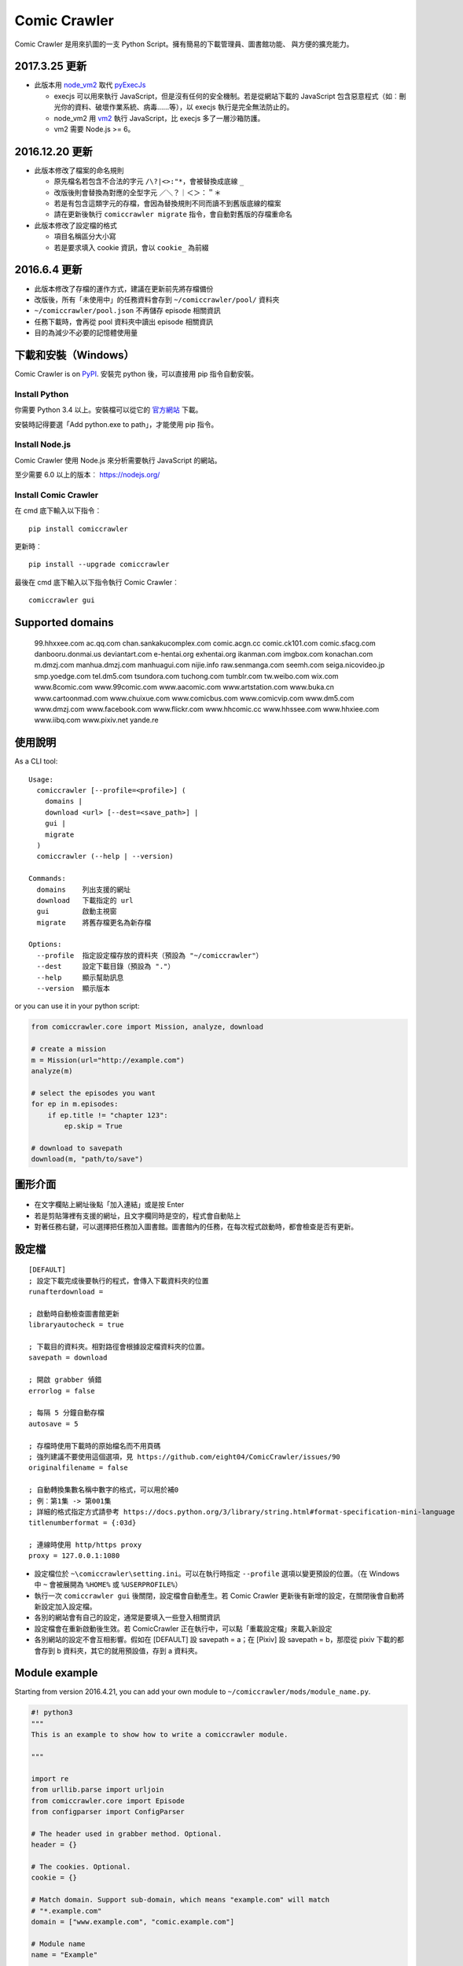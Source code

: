 Comic Crawler
=============

.. image:: https://api.codacy.com/project/badge/Grade/a0c981612220477e96b2c0f8eccfffbf
   :alt: Codacy Badge
   :target: https://www.codacy.com/app/eight04/ComicCrawler?utm_source=github.com&utm_medium=referral&utm_content=eight04/ComicCrawler&utm_campaign=badger

Comic Crawler 是用來扒圖的一支 Python Script。擁有簡易的下載管理員、圖書館功能、 與方便的擴充能力。

2017.3.25 更新
----------------

-  此版本用 `node_vm2 <https://github.com/eight04/node_vm2>`__ 取代 `pyExecJs <https://pypi.python.org/pypi/PyExecJS>`__

   -  execjs 可以用來執行 JavaScript，但是沒有任何的安全機制。若是從網站下載的 JavaScript 包含惡意程式（如︰刪光你的資料、破壞作業系統、病毒……等），以 execjs 執行是完全無法防止的。
   -  node_vm2 用 `vm2 <https://github.com/patriksimek/vm2>`__ 執行 JavaScript，比 execjs 多了一層沙箱防護。
   -  vm2 需要 Node.js >= 6。

2016.12.20 更新
----------------

-  此版本修改了檔案的命名規則

   -  原先檔名若包含不合法的字元 ``/\?|<>:"*``，會被替換成底線 ``_``
   -  改版後則會替換為對應的全型字元 ``／＼？｜＜＞：＂＊``
   -  若是有包含這類字元的存檔，會因為替換規則不同而讀不到舊版底線的檔案
   -  請在更新後執行 ``comiccrawler migrate`` 指令，會自動對舊版的存檔重命名
   
-  此版本修改了設定檔的格式

   -  項目名稱區分大小寫
   -  若是要求填入 cookie 資訊，會以 ``cookie_`` 為前綴
    
2016.6.4 更新
--------------

-  此版本修改了存檔的運作方式，建議在更新前先將存檔備份
-  改版後，所有「未使用中」的任務資料會存到 ``~/comiccrawler/pool/`` 資料夾
-  ``~/comiccrawler/pool.json`` 不再儲存 episode 相關資訊
-  任務下載時，會再從 pool 資料夾中讀出 episode 相關資訊
-  目的為減少不必要的記憶體使用量

下載和安裝（Windows）
---------------------

Comic Crawler is on
`PyPI <https://pypi.python.org/pypi/comiccrawler/>`__. 安裝完
python 後，可以直接用 pip 指令自動安裝。

Install Python
~~~~~~~~~~~~~~

你需要 Python 3.4 以上。安裝檔可以從它的
`官方網站 <https://www.python.org/>`__ 下載。

安裝時記得要選「Add python.exe to path」，才能使用 pip 指令。

Install Node.js
~~~~~~~~~~~~~~~

Comic Crawler 使用 Node.js 來分析需要執行 JavaScript 的網站。

至少需要 6.0 以上的版本︰ https://nodejs.org/

Install Comic Crawler
~~~~~~~~~~~~~~~~~~~~~

在 cmd 底下輸入以下指令︰

::

    pip install comiccrawler

更新時︰

::

    pip install --upgrade comiccrawler
    
最後在 cmd 底下輸入以下指令執行 Comic Crawler︰

::

    comiccrawler gui
    

Supported domains
-----------------

.. DOMAINS
..

    99.hhxxee.com ac.qq.com chan.sankakucomplex.com comic.acgn.cc comic.ck101.com comic.sfacg.com danbooru.donmai.us deviantart.com e-hentai.org exhentai.org ikanman.com imgbox.com konachan.com m.dmzj.com manhua.dmzj.com manhuagui.com nijie.info raw.senmanga.com seemh.com seiga.nicovideo.jp smp.yoedge.com tel.dm5.com tsundora.com tuchong.com tumblr.com tw.weibo.com wix.com www.8comic.com www.99comic.com www.aacomic.com www.artstation.com www.buka.cn www.cartoonmad.com www.chuixue.com www.comicbus.com www.comicvip.com www.dm5.com www.dmzj.com www.facebook.com www.flickr.com www.hhcomic.cc www.hhssee.com www.hhxiee.com www.iibq.com www.pixiv.net yande.re

.. END DOMAINS

使用說明
--------

As a CLI tool:

::

   Usage:
     comiccrawler [--profile=<profile>] (
       domains |
       download <url> [--dest=<save_path>] |
       gui |
       migrate
     )
     comiccrawler (--help | --version)

   Commands:
     domains    列出支援的網址
     download   下載指定的 url
     gui        啟動主視窗
     migrate    將舊存檔更名為新存檔

   Options:
     --profile  指定設定檔存放的資料夾（預設為 "~/comiccrawler"）
     --dest     設定下載目錄（預設為 "."）
     --help     顯示幫助訊息
     --version  顯示版本   
      
or you can use it in your python script:

.. code:: python

    from comiccrawler.core import Mission, analyze, download
    
    # create a mission
    m = Mission(url="http://example.com")
    analyze(m)
    
    # select the episodes you want
    for ep in m.episodes:
        if ep.title != "chapter 123":
            ep.skip = True
    
    # download to savepath
    download(m, "path/to/save")
    
圖形介面
--------

.. figure:: http://i.imgur.com/ZzF0YFx.png
   :alt: 主視窗

-  在文字欄貼上網址後點「加入連結」或是按 Enter
-  若是剪貼簿裡有支援的網址，且文字欄同時是空的，程式會自動貼上
-  對著任務右鍵，可以選擇把任務加入圖書館。圖書館內的任務，在每次程式啟動時，都會檢查是否有更新。

設定檔
------

::

    [DEFAULT]
    ; 設定下載完成後要執行的程式，會傳入下載資料夾的位置
    runafterdownload =

    ; 啟動時自動檢查圖書館更新
    libraryautocheck = true

    ; 下載目的資料夾。相對路徑會根據設定檔資料夾的位置。
    savepath = download

    ; 開啟 grabber 偵錯
    errorlog = false

    ; 每隔 5 分鐘自動存檔
    autosave = 5
    
    ; 存檔時使用下載時的原始檔名而不用頁碼
    ; 強列建議不要使用這個選項，見 https://github.com/eight04/ComicCrawler/issues/90
    originalfilename = false
    
    ; 自動轉換集數名稱中數字的格式，可以用於補0
    ; 例︰第1集 -> 第001集
    ; 詳細的格式指定方式請參考 https://docs.python.org/3/library/string.html#format-specification-mini-language
    titlenumberformat = {:03d}
    
    ; 連線時使用 http/https proxy
    proxy = 127.0.0.1:1080

-  設定檔位於 ``~\comiccrawler\setting.ini``。可以在執行時指定 ``--profile`` 選項以變更預設的位置。（在 Windows 中 ``~`` 會被展開為 ``%HOME%`` 或 ``%USERPROFILE%``）
-  執行一次 ``comiccrawler gui`` 後關閉，設定檔會自動產生。若 Comic Crawler 更新後有新增的設定，在關閉後會自動將新設定加入設定檔。
-  各別的網站會有自己的設定，通常是要填入一些登入相關資訊
-  設定檔會在重新啟動後生效。若 ComicCrawler 正在執行中，可以點「重載設定檔」來載入新設定
-  各別網站的設定不會互相影響。假如在 [DEFAULT] 設 savepath = a；在 [Pixiv] 設 savepath = b，那麼從 pixiv 下載的都會存到 b 資料夾，其它的就用預設值，存到 a 資料夾。

Module example
--------------

Starting from version 2016.4.21, you can add your own module to ``~/comiccrawler/mods/module_name.py``.

.. code:: python

    #! python3
    """
    This is an example to show how to write a comiccrawler module.

    """

    import re
    from urllib.parse import urljoin
    from comiccrawler.core import Episode
    from configparser import ConfigParser

    # The header used in grabber method. Optional.
    header = {}
    
    # The cookies. Optional.
    cookie = {}

    # Match domain. Support sub-domain, which means "example.com" will match
    # "*.example.com"
    domain = ["www.example.com", "comic.example.com"]

    # Module name
    name = "Example"

    # With noepfolder = True, Comic Crawler won't generate subfolder for each
    # episode. Optional, default to False.
    noepfolder = False

    # Wait 5 seconds before downloading another image. Optional, default to 0.
    rest = 5

    # User settings which could be modified from setting.ini. The keys are
    # case-sensitive.
    # 
    # After loading the module, the config dictionary would be converted into 
    # a ConfigParser section data object so you can e.g. call
    # config.getboolean("use_large_image") directly.
    #
    # Optional.
    config = {
        # The config value can only be str
        "use_largest_image": "true",
        
        # These special config starting with `cookie__` will be automatically 
        # used when grabbing html or image.
        "cookie_user": "user-default-value",
        "cookie_hash": "hash-default-value"
    }
    
    def load_config():
        """This function will be called each time the config reloads. Optional.
        """
        pass

    def get_title(html, url):
        """Return mission title.

        The title would be used in saving filepath, so be sure to avoid
        duplicated title.
        """
        return re.search("<h1 id='title'>(.+?)</h1>", html).group(1)

    def get_episodes(html, url):
        """Return episode list.

        The episode list should be sorted by date, oldest first.
        If is a multi-page list, specify the URL of the next page in
        get_next_page. Comic Crawler would grab the next page and call this
        function again.
        """
        match_list = re.findall("<a href='(.+?)'>(.+?)</a>", html)
        return [Episode(title, urljoin(url, ep_url))
                for ep_url, title in match_list]

    def get_images(html, url):
        """Get the URL of all images.
        
        The return value could be:

        -  A list of image.
        -  A generator yielding image.
        -  An image, when there is only one image on the current page.
        
        Comic Crawler treats following types as an image:
        
        -  str - the URL of the image
        -  callable - return a URL when called
        -  comiccrawler.core.Image - use it to provide customized filename.
        
        While receiving the value, it is converted to an Image instance. See ``comiccrawler.core.Image.create()``.
        
        If the episode has multi-pages, uses get_next_page to change page.
        
        Use generator in caution! If the generator raises any error between
        two images, next call to the generator will always result in
        StopIteration, which means that Comic Crawler will think it had crawled
        all images and navigate to next page. If you have to call grabhtml()
        for each image (i.e. it may raise HTTPError), use a list of
        callback instead!
        """
        return re.findall("<img src='(.+?)'>", html)

    def get_next_page(html, url):
        """Return the URL of the next page."""
        match = re.search("<a id='nextpage' href='(.+?)'>next</a>", html)
        if match:
            return match.group(1)

    def errorhandler(error, crawler):
        """Downloader will call errorhandler if there is an error happened when
        downloading image. Normally you can just ignore this function.
        """
        pass
        
    def imagehandler(ext, b):
        """If this function exists, Comic Crawler will call it before writing
        the image to disk. This allow the module to modify the image after
        the download.
        
        @ext  str, file extension, including ".". (e.g. ".jpg")
        @b    The bytes object of the image.

        It should return a (modified_ext, modified_b) tuple.
        """
        return (ext, b)
        
Todos
-----

-  Make grabber be able to return verbose info?
-  Need a better error log system.
-  Support pool in Sankaku.
-  Add module.get_episode_id to make the module decide how to compare episodes.
-  Use HEAD to grab final URL before requesting the image?

Changelog
---------

-  2018.4.16

   -  Add: support user page. (weibo)
   -  Change: remove ``raise_429`` arg in ``grabhtml``. Add ``retry``.

-  2018.4.8

   -  Add: allow users to login. (tumblr)
   -  Add: support videos. (tumblr)

-  2018.3.18

   -  Fix: SMH is not defined error. (seemh) (#106)

-  2018.3.15

   -  Change: use chapter id in the title of the episode. (qq) (#104)

-  2018.3.9

   -  Fix: seemh start using https. (#103)
   -  Add: qq module. (#102)

-  2018.3.7

   -  Fix: get_episodes error in buka. Note that buka currently only shows images to its own reader app.
   -  Fix: can't download image in seemh (manhuagui).
   -  Add: SkipPageError for get_episodes.
   -  Add: artstation module.
   -  Update pylint to 1.8.2.

-  2018.1.30.2

   -  Fix: update seemh.

-  2018.1.30.1

   -  Fix: get Content-Length error.

-  2018.1.30

   -  Fix: verify Content-Length.
   -  Fix: dm5 update.

-  2017.12.15

   -  Fix: incorrect title in pixiv.

-  2017.12.14

   -  Fix: insecure_http option in tumblr doesn't work properly.

-  2017.12.9

   -  Add: full_size, insecure_http options to tumblr.
   -  Add: Support .ugoira file in pixiv.

-  2017.12.4

   -  Fix: download original image from tumblr. `#82 <https://github.com/eight04/ComicCrawler/issues/82>`_
   -  Change: add gid/token to the title in exh. `#83 <https://github.com/eight04/ComicCrawler/issues/83>`_

-  2017.11.29

   -  Fix: download error in cartoonmad. `#81 <https://github.com/eight04/ComicCrawler/issues/81>`_
   -  Add: ability to get images from ajax (dmzj). Thanks to `动漫之家助手 <https://greasyfork.org/zh-TW/scripts/33087-%E5%8A%A8%E6%BC%AB%E4%B9%8B%E5%AE%B6%E5%8A%A9%E6%89%8B>`_. `#78 <https://github.com/eight04/ComicCrawler/issues/78>`_

-  2017.9.9

   -  Fix: image match pattern in cartoonmad.

-  2017.9.5

   -  Fix: url is not unescaped correctly in sankaku.

-  2017.8.31

   -  Fix: match nview.js in comicbus.
   -  Fix: ikanman.com -> manhuagui.com.
   -  Fix: require login in facebook.

-  2017.8.26

   -  Fix: html changed in pixiv.

-  2017.8.20.1

   -  Fix: can't download in comicbus.

-  2017.8.20

   -  Fix: can't match http in deviantart.
   -  Fix: can't get images in eight.
   -  Add setting `proxy`.

-  2017.8.16

   -  Fix: deviantart login issue.

-  2017.8.13

   -  Fix: sankaku login issue. `#66 <https://github.com/eight04/ComicCrawler/issues/66>`_

-  2017.6.14

   -  Fix: comicbus analzye issue.

-  2017.5.29

   -  Fix: 99 module. `#63 <https://github.com/eight04/ComicCrawler/issues/63>`_

-  2017.5.26

   -  Fix: ikanman analyze issue.

-  2017.5.22

   -  Fix: comicbus analyze issue. `#62 <https://github.com/eight04/ComicCrawler/issues/62>`_

-  2017.5.19

   -  Add nijie module. `#58 <https://github.com/eight04/ComicCrawler/issues/58>`_
   -  Add core.clean_tags.
   -  Fix: check update button doesn't work after update checking failed. `#59 <https://github.com/eight04/ComicCrawler/issues/59>`_
   -  Fix: analyzation failed in comicbus. `#61 <https://github.com/eight04/ComicCrawler/issues/61>`_

-  2017.5.5

   -  Fix: use raw ``<title>`` as title in search result (pixiv).
   -  Add .wmv, .mov, and .psd into valid file extensions.

-  2017.4.26

   -  Change: use table view in dm5. `#54 <https://github.com/eight04/ComicCrawler/issues/54>`_
   -  Fix: runafterdownload is parsed incorrectly on windows.

-  2017.4.24

   -  Fix: starred expression inside list.

-  2017.4.23

   -  Fix: compat with python 3.4, starred expression can only occur inside function call.
   -  Update node_vm2 to 0.3.0.

-  2017.4.22

   -  Add .bmp to valid file extensions.
   -  Fix: unable to check update for multi-page sites.

-  2017.4.18

   -  Add senmanga. `#49 <https://github.com/eight04/ComicCrawler/issues/49>`_
   -  Add yoedge. `#47 <https://github.com/eight04/ComicCrawler/issues/47>`_
   -  Fix: header parser issue. See  https://www.ptt.cc/bbs/Python/M.1492438624.A.BBC.html
   -  Fix: escape trailing dots in file path. `#46 <https://github.com/eight04/ComicCrawler/issues/46>`_
   -  Add: double-click to launch explorer.
   -  Add: batch analyze panel. `#45 <https://github.com/eight04/ComicCrawler/issues/45>`_

-  2017.4.6

   -  Fix: run after download doesn't work properly if path contains spaces.
   -  Fix: VMError with ugoku in pixiv.
   -  Fix: automatic update check doesn't record update time when failing.

-  2017.4.3

   -  Fix: analyze error in dA.
   -  Fix: subdomain changed in exh.
   -  Fix: vm error in hh.
   -  Add .url utils, .core.CycleList, .error.HTTPError.
   -  Add aacomic.
   -  Update pyxcute to 0.4.1.

-  2017.3.26

   -  Fix: cleanup the old files.
   -  Update pythreadworker to 0.8.0.

-  2017.3.25

   -  **Switch to node_vm2, drop pyexecjs.**
   -  Add login check in exh.
   -  Switch to pylint, drop pyflakes.
   -  Drop module manhuadao.
   -  Update pyxcute.
   -  Refactor.

-  2017.3.9

   -  Add --profile option. `#36 <https://github.com/eight04/ComicCrawler/issues/36>`__

-  2017.3.6

   -  Update seemh. `#35 <https://github.com/eight04/ComicCrawler/issues/35>`__
   -  Escape title in pixiv.
   -  Strip non-printable characters in safefilepath.

-  2017.2.5

   -  Add www.dmzj.com module. `#33 <https://github.com/eight04/ComicCrawler/issues/33>`__
   -  Fix: Sometime the title doesn't include chapter number in buka. `#33 <https://github.com/eight04/ComicCrawler/issues/33>`__

-  2017.1.10

   -  Add: nowebp option in ikanman. `#31 <https://github.com/eight04/ComicCrawler/issues/31>`__
   -  Add weibo module.
   -  Add tuchong module.
   -  Fix: update table safe_tk error.
   -  Change: existence check will only check original filename when originalfilename option is true.

-  2017.1.6

   -  Add: Table class in gui.
   -  Add: titlenumberformat option in setting.ini. `#30 <https://github.com/eight04/ComicCrawler/pull/30>`__ by `@kuanyui <https://github.com/kuanyui>`__.
   -  Change: use Table to display domain list.

-  2017.1.3.1

   -  Fix: schema error (konachan).
   -  Fix: original filename should be extracted from final url instead of request url.
   -  Add: now the module can specify image filename with ``comiccrawler.core.Image``.

-  2017.1.3

   -  Fix: original option doesn't work (exh).

-  2016.12.20

   -  Change how config works. This will affect the sites requiring cookie information.
   -  Comic Crawler can save cookie back to config now!
   -  Change how safefilepath works. Use escape table.
   -  Make io.move support folders.
   -  Add io.exists.
   -  Add migrate command.
   -  Add originalfilename option.

-  2016.12.6

   -  Fix: imghdr can't reconize .webp in Python 3.4.

-  2016.12.1
   
   -  Fix: analyze error in wix.
   -  Fix: ``mimetypes.guess_extension`` is not reliable with ``application/octet-stream``
   -  Add ``.webp`` to valid file type.

-  2016.11.27

   -  Fix hhxiee module. Use new domain www.hhssee.com.

-  2016.11.25

   -  Support cartoonmad.

-  2016.11.2

   -  Fix: scaling issue on Windows XP.
   -  Fix: login-check in deviantart.
   -  Use desktop3 to open folder. `#16 <https://github.com/eight04/ComicCrawler/issues/16>`__
   -  Fix: GUI crahsed if scaling < 1.   

-  2016.10.8

   -  Fix: math.inf is only available in python 3.5.

-  2016.10.4

   -  Fix: can not download video in flickr.
   -  Fix: use cookie in grabimg.

-  2016.9.30

   -  Add ``params`` option to grabber.
   -  Add flickr module.

-  2016.9.27

   -  Fix: image pattern in buka.
   -  Fix: add hhcomic domain.

-  2016.9.11

   -  Fix: failed to read file encoded with utf-8-sig.
   -  Fix: ignore empty posts in tumblr.

-  2016.8.24.1

   -  Use better method to find next page in tumblr.
   -  Fix unicode referer bug in grabber.
   -  Update match pattern to avoid redirect in tumblr. See https://github.com/kennethreitz/requests/issues/3078.
   -  Fix get_title error in tumblr that the title might be empty.

-  2016.8.24

   -  Fix 429 error still raised by analyze_info.
   -  Fix next page pattern in tumblr.

-  2016.8.22

   -  Support hhxiee.
   -  Fix get_episodes error in ck101.
   -  Suppress 429 error when analyzing.
   -  Change title format in yendere. Support pools.

-  2016.8.19

   -  Fix title not found error in dm5.

-  2016.8.8

   -  Use a safer method in write_file.
   -  Add mission_lock for thread safe.
   -  Use str as runafterdownload.
   -  Use float as autosave.
   -  Add debug log.
   -  Rewrite analyzer. Episodes shouldn't have same title.

-  2016.7.2

   -  Fix context menu popup bug on linux.
   -  Fix update checking stops after finished mission.

-  2016.7.1

   -  Use cross-platform startfile (incomplete).
   -  Use `clam` theme for GUI under linux.
   -  Fix the error message of update checking failure.
   -  Update checking won't block GUI thread anymore.
   -  Update `pythreadworker` to 0.6.
   -  Fix import syntax in `gui.get_scale`.

-  2016.6.30

   -  Support high dpi displays.
   -  Don't show error in library thread. Only warn the user when update checking fails.

-  2016.6.25

   -  API changed. Now the errorhandler will recieve ``(error, crawler)`` instead of ``(error, episode)``.
   -  Add errorhandler in seemh. It will try to use different host if downloading failed.
   -  Drop mission to the bottom when update checking failed. Update checking process will stop if it had retried 10 times.

-  2016.6.14.1

   -  Pass pyflakes and fix a bunch of typo.

-  2016.6.14

   -  Fix: always re-init in crawlpage loop!

-  2016.6.12

   -  Use GBK instead of GB2312 in grabber.
   -  Add the ability to get title from non-user page in nico.
   -  Fix: unable to add mission in chuixue.
   -  Fix: unable to download image in nico.
   -  Fix: episode is lost after changing the name of the mission.
   -  Fix: unable to recheck update after login error.

-  2016.6.10

   -  Change how to handle HTTP 429 error. Let the mission drop.
   -  Add login check in sankaku.
   -  Support .jpe(.jpg), .webm file types.

-  2016.6.4

   -  Change how saved data works. Comic Crawler will write inactive mission data into ``~/comiccrawler/pool/`` folder to save the memory.
   -  Fix regex in dA.
   -  Fix sankaku's hang. Do not suppress 429 error in grabber.

-  2016.6.3

   -  Minor change to save/load file function to avoid unnecessary copy.
   -  Comic Crawler will now execute `runafterdownload` command both from the default section and the module section.

-  2016.5.30

   -  Add module.imagehandler, which can edit the image file before saving to disk.
   -  Write frame info into ugoku zip in pixiv.

-  2016.5.28

   -  Change how config work. Now you can specify different setting in each sections. (e.g. use different savepath with different module)
   -  Save frame info about ugoku in pixiv.
   -  Drop config.update in module.load_config.
   -  Try to support additional info in get_images.

-  2016.5.24

   -  Support buka.

-  2016.5.20

   -  Find server by executing js in seemh.

-  2016.5.15

   -  Fix dependency scheme.

-  2016.5.2

   -  Use `Conten-Type` header to guess file extension.
   -  Fix a bug that the thread is not removed when recived DOWNLOAD_INVALID.
   -  Pause download when meeting 509 error in exh.
   -  Add .mp4 to valid file types.

-  2016.5.1.1

   -  Fix a bug that Comic Crawler doesn't retry when the first connection failed.
   -  Add `Episode.image`, so the module can supply image list during constructing Episode.

-  2016.5.1

   -  Support wix.com.

-  2016.4.27

   -  Domain changed in seemh.

-  2016.4.26.1

   -  Fix charset encoding bug.

-  2016.4.26

   -  Fix config bug with upper-case key.
   -  Check urls of old episodes to avoid unnecessary analyzing.
   -  Add option to get original image in exh. It will cost 5x of viewing limit.

-  2016.4.22.3

   -  Fix retry-after hanged bug.
   -  Fix cnfig override bug. Use ``ComicCrawler`` section to replace ``DEFAULT`` section.
   -  Support account login in sankaku.
   -  Support HTTP error log before raising.
   -  Show next page url while analyzing.

-  2016.4.22.2

   -  Move to pythreadworker 0.5.0

-  2016.4.22.1

   -  Support loading module in python3.4.

-  2016.4.22

   -  Fix setup.py. Use find_packages.

-  2016.4.21

   -  Big rewrite.
   -  Move to requests.
   -  Move to pythreadworker 0.4.0.
   -  Add the ability to load module from ``~/comiccrawler/mods``
   -  Drop migrate command.

-  2016.4.20

   -  Update install_requires.

-  2016.4.13

   -  Fix facebook bug.
   -  Move to doit.

-  2016.4.8

   -  Fix get_next_page error.
   -  Fix key error in CLI.

-  2016.4.4

   -  Use new API!
   -  Analyzer will check the last episode to decide whether to analyze all pages.
   -  Support multiple images in one page.
   -  Change how getimgurl and getimgurls work.

-  2016.4.2

   -  Add tumblr module.
   -  Enhance: support sub-domain in ``mods.get_module``.

-  2016.3.27

   -  Fix: handle deleted post (konachan).
   -  Fix: enhance dialog. try to fix `#8 <https://github.com/eight04/ComicCrawler/issues/8>`__.

-  2016.2.29

   -  Fix: use latest comicview.js (8comic).

-  2016.2.27

   -  Fix: lastcheckupdate doesn't work.
   -  Add: comicbus domain (8comic).

-  2016.2.15.1

   -  Fix: can not add mission.

-  2016.2.15

   -  Add `lastcheckupdate` setting. Now the library will only automatically check updates once a day.
   -  Refactor. Use MissionProxy, Mission doesn't inherit UserWorker anymore.

-  2016.1.26

   -  Change: checking updates won't affect mission which is downloading.
   -  Fix: page won't skip if the savepath contains "~".
   -  Add: a new url pattern in facebook.

-  2016.1.17

   -  Fix: an url matching issue in Facebook.
   -  Enhance: downloader will loop through other episodes rather than stop current mission on crawlpage error.

-  2016.1.15

   -  Fix: ComicCrawler doesn't save session during downloading.

-  2016.1.13

   -  Handle HTTPError 429.

-  2016.1.12

   -  Add facebook module.
   -  Add ``circular`` option in module. Which should be set to ``True`` if downloader doesn't know which is the last page of the album. (e.g. Facebook)

-  2016.1.3

   -  Fix downloading failed in seemh.

-  2015.12.9

   -  Fix build-time dependencies.

-  2015.11.8

   -  Fix next page issue in danbooru.

-  2015.10.25

   -  Support nico seiga.
   -  Try to fix MemoryError when writing files.

-  2015.10.9

   -  Fix unicode range error in gui. See http://is.gd/F6JfjD

-  2015.10.8

   -  Fix an error that unable to skip episode in pixiv module.

-  2015.10.7

   -  Fix errors that unable to create folder if title contains "{}" characters.

-  2015.10.6

   -  Support search page in pixiv module.

-  2015.9.29

   -  Support http://www.chuixue.com.

-  2015.8.7

   -  Fixed sfacg bug.

-  2015.7.31

   -  Fixed: libraryautocheck option does not work.

-  2015.7.23

   -  Add module dmzj\_m. Some expunged manga may be accessed from mobile page. ``http://manhua.dmzj.com/name => http://m.dmzj.com/info/name.html``

-  2015.7.22

   -  Fix bug in module eight.

-  2015.7.17

   -  Fix episode selecting bug.

-  2015.7.16

   -  Added:

      -  Cleanup unused missions after session loads.
      -  Handle ajax episode list in seemh.
      -  Show an error if no update to download when clicking "download updates".
      -  Show an error if failing to load session.

   -  Changed:

      -  Always use "UPDATE" state if the mission is not complete after re-analyzing.
      -  Create backup if failing to load session instead of moving them to "invalid-save" folder.
      -  Check edit flag in MissionManager.save().

   -  Fixed:

      -  Can not download "updated" mission.
      -  Update checking will stop on error.
      -  Sankaku module is still using old method to create Episode.

-  2015.7.15

   -  Add module seemh.

-  2015.7.14

   -  Refactor: pull out download\_manager, mission\_manager.
   -  Enhance content\_write: use os.replace.
   -  Fix mission\_manager save loop interval.

-  2015.7.7

   -  Fix danbooru bug.
   -  Fix dmzj bug.

-  2015.7.6

   -  Fix getepisodes regex in exh.

-  2015.7.5

   -  Add error handler to dm5.
   -  Add error handler to acgn.

-  2015.7.4

   -  Support imgbox.

-  2015.6.22

   -  Support tsundora.

-  2015.6.18

   -  Fix url quoting issue.

-  2015.6.14

   -  Enhance ``safeprint``. Use ``echo`` command.
   -  Enhance ``content_write``. Add ``append=False`` option.
   -  Enhance ``Crawler``. Cache imgurl.
   -  Enhance ``grabber``. Add ``cookie=None`` option. Change errorlog behavior.
   -  Fix ``grabber`` unicode encoding issue.
   -  Some module update.

-  2015.6.13

   -  Fix ``clean_finished``
   -  Fix ``console_download``
   -  Enhance ``get_by_state``

Author
------

-  eight eight04@gmail.com
